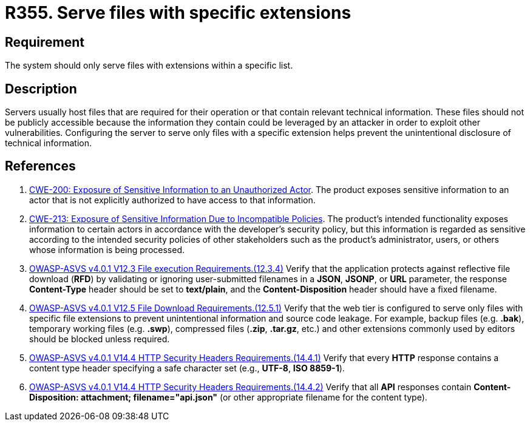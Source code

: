 :slug: rules/355/
:category: architecture
:description: This requirement establishes the importance of serving only files with specific extensions.
:keywords: File, Server, Download, Configuration, ASVS, CWE, Rules, Ethical Hacking, Pentesting
:rules: yes

= R355. Serve files with specific extensions

== Requirement

The system should only serve files with extensions within a specific list.

== Description

Servers usually host files that are required for their operation or that
contain relevant technical information.
These files should not be publicly accessible because the information they
contain could be leveraged by an attacker in order to exploit other
vulnerabilities.
Configuring the server to serve only files with a specific extension helps
prevent the unintentional disclosure of technical information.

== References

. [[r1]] link:https://cwe.mitre.org/data/definitions/200.html[CWE-200: Exposure of Sensitive Information to an Unauthorized Actor].
The product exposes sensitive information to an actor that is not explicitly
authorized to have access to that information.

. [[r2]] link:https://cwe.mitre.org/data/definitions/213.html[CWE-213: Exposure of Sensitive Information Due to Incompatible Policies].
The product's intended functionality exposes information to certain actors in
accordance with the developer's security policy,
but this information is regarded as sensitive according to the intended
security policies of other stakeholders such as the product's administrator,
users, or others whose information is being processed.

. [[r3]] link:https://owasp.org/www-project-application-security-verification-standard/[OWASP-ASVS v4.0.1
V12.3 File execution Requirements.(12.3.4)]
Verify that the application protects against reflective file download (*RFD*)
by validating or ignoring user-submitted filenames in a *JSON*, *JSONP*,
or *URL* parameter,
the response **Content-Type** header should be set to **text/plain**,
and the **Content-Disposition** header should have a fixed filename.

. [[r4]] link:https://owasp.org/www-project-application-security-verification-standard/[OWASP-ASVS v4.0.1
V12.5 File Download Requirements.(12.5.1)]
Verify that the web tier is configured to serve only files with specific file
extensions to prevent unintentional information and source code leakage.
For example, backup files (e.g. *.bak*), temporary working files (e.g. *.swp*),
compressed files (*.zip*, *.tar.gz*, etc.) and other extensions commonly used
by editors should be blocked unless required.

. [[r5]] link:https://owasp.org/www-project-application-security-verification-standard/[OWASP-ASVS v4.0.1
V14.4 HTTP Security Headers Requirements.(14.4.1)]
Verify that every *HTTP* response contains a content type header specifying a
safe character set (e.g., *UTF-8*, **ISO 8859-1**).

. [[r6]] link:https://owasp.org/www-project-application-security-verification-standard/[OWASP-ASVS v4.0.1
V14.4 HTTP Security Headers Requirements.(14.4.2)]
Verify that all *API* responses contain
**Content-Disposition: attachment; filename="api.json"**
(or other appropriate filename for the content type).
